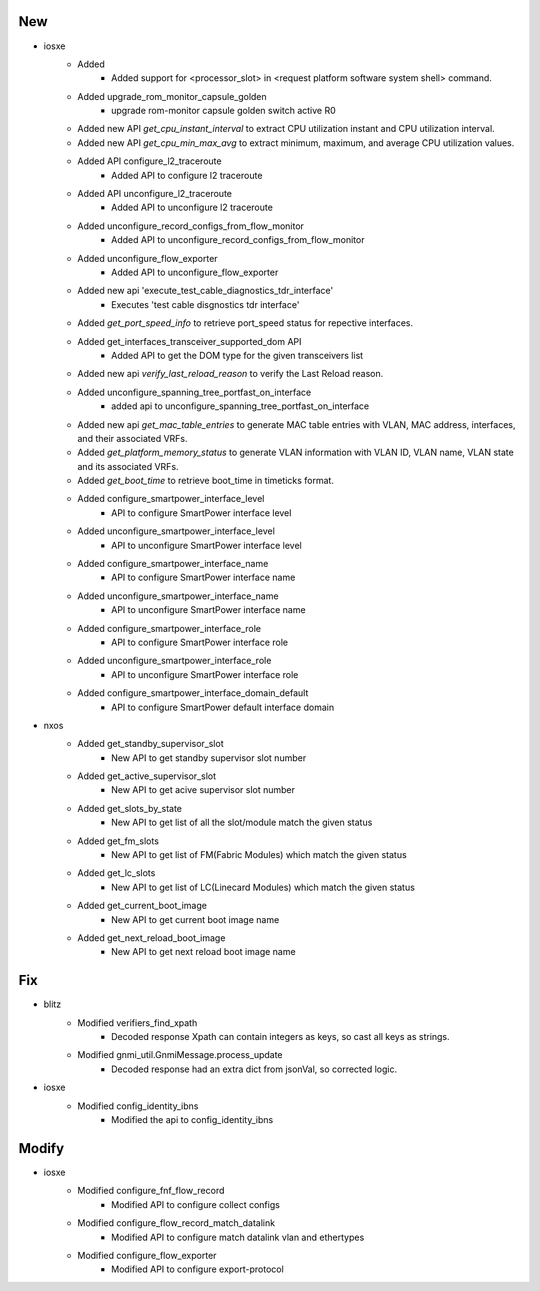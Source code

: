 --------------------------------------------------------------------------------
                                      New                                       
--------------------------------------------------------------------------------

* iosxe
    * Added
        * Added support for <processor_slot> in <request platform software system shell> command.
    * Added upgrade_rom_monitor_capsule_golden
        * upgrade rom-monitor capsule golden switch active R0
    * Added new API `get_cpu_instant_interval` to extract CPU utilization instant and CPU utilization interval.
    * Added new API `get_cpu_min_max_avg` to extract minimum, maximum, and average CPU utilization values.
    * Added API configure_l2_traceroute
        * Added API to configure l2 traceroute
    * Added API unconfigure_l2_traceroute
        * Added API to unconfigure l2 traceroute
    * Added unconfigure_record_configs_from_flow_monitor
        * Added API to unconfigure_record_configs_from_flow_monitor
    * Added unconfigure_flow_exporter
        * Added API to unconfigure_flow_exporter
    * Added new api 'execute_test_cable_diagnostics_tdr_interface'
        * Executes 'test cable disgnostics tdr interface'
    * Added `get_port_speed_info` to retrieve port_speed status for repective interfaces.
    * Added get_interfaces_transceiver_supported_dom API
        * Added API to get the DOM type for the given transceivers list
    * Added new api `verify_last_reload_reason` to verify the Last Reload reason.
    * Added unconfigure_spanning_tree_portfast_on_interface
        * added api to unconfigure_spanning_tree_portfast_on_interface
    * Added new api `get_mac_table_entries` to generate MAC table entries with VLAN, MAC address, interfaces, and their associated VRFs.
    * Added `get_platform_memory_status` to generate VLAN information with VLAN ID, VLAN name, VLAN state and its associated VRFs.
    * Added `get_boot_time` to retrieve boot_time in timeticks format.
    * Added configure_smartpower_interface_level
        * API to configure SmartPower interface level
    * Added unconfigure_smartpower_interface_level
        * API to unconfigure SmartPower interface level
    * Added configure_smartpower_interface_name
        * API to configure SmartPower interface name
    * Added unconfigure_smartpower_interface_name
        * API to unconfigure SmartPower interface name
    * Added configure_smartpower_interface_role
        * API to configure SmartPower interface role
    * Added unconfigure_smartpower_interface_role
        * API to unconfigure SmartPower interface role
    * Added configure_smartpower_interface_domain_default
        * API to configure SmartPower default interface domain

* nxos
    * Added get_standby_supervisor_slot
        * New API to get standby supervisor slot number
    * Added get_active_supervisor_slot
        * New API to get acive supervisor slot number
    * Added get_slots_by_state
        * New API to get list of all the slot/module match the given status
    * Added get_fm_slots
        * New API to get list of FM(Fabric Modules) which match the given status
    * Added get_lc_slots
        * New API to get list of LC(Linecard Modules) which match the given status
    * Added get_current_boot_image
        * New API to get current boot image name
    * Added get_next_reload_boot_image
        * New API to get next reload boot image name


--------------------------------------------------------------------------------
                                      Fix                                       
--------------------------------------------------------------------------------

* blitz
    * Modified verifiers_find_xpath
        * Decoded response Xpath can contain integers as keys, so cast all keys as strings.
    * Modified gnmi_util.GnmiMessage.process_update
        * Decoded response had an extra dict from jsonVal, so corrected logic.

* iosxe
    * Modified config_identity_ibns
        * Modified the api to config_identity_ibns


--------------------------------------------------------------------------------
                                     Modify                                     
--------------------------------------------------------------------------------

* iosxe
    * Modified configure_fnf_flow_record
        * Modified API to configure collect configs
    * Modified configure_flow_record_match_datalink
        * Modified API to configure match datalink vlan and ethertypes
    * Modified configure_flow_exporter
        * Modified API to configure export-protocol


